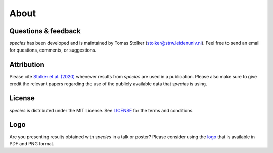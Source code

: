 .. _about:

About
=====

Questions & feedback
--------------------

*species* has been developed and is maintained by Tomas Stolker (stolker@strw.leidenuniv.nl). Feel free to send an email for questions, comments, or suggestions.

Attribution
-----------

Please cite `Stolker et al. (2020) <https://ui.adsabs.harvard.edu/abs/2020A%26A...635A.182S/abstract>`_ whenever results from *species* are used in a publication. Please also make sure to give credit the relevant papers regarding the use of the publicly available data that *species* is using.

License
-------

*species* is distributed under the MIT License. See `LICENSE <https://github.com/tomasstolker/pycrires/blob/main/LICENSE>`_ for the terms and conditions.

Logo
----

Are you presenting results obtained with `species` in a talk or poster? Please consider using the `logo <https://home.strw.leidenuniv.nl/~stolker/species/species_logo.zip>`_ that is available in PDF and PNG format.
